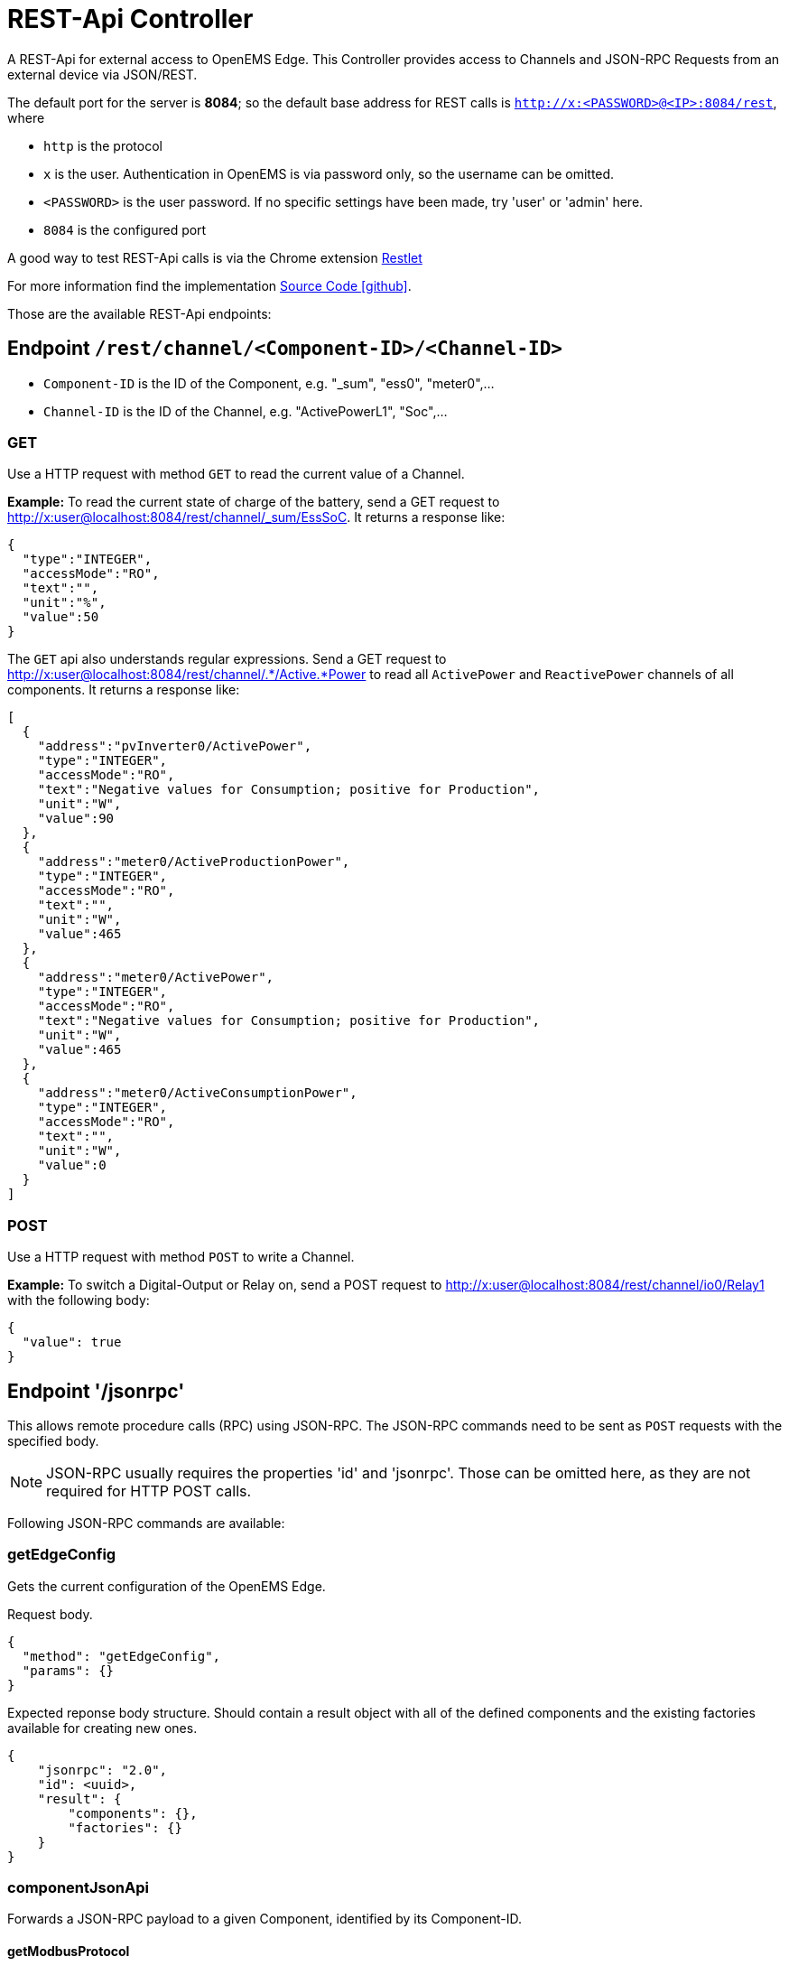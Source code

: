 = REST-Api Controller

A REST-Api for external access to OpenEMS Edge. This Controller provides access to Channels and JSON-RPC Requests from an external device via JSON/REST.

The default port for the server is *8084*; so the default base address for REST calls is `http://x:<PASSWORD>@<IP>:8084/rest`, where

- `http` is the protocol
- `x` is the user. Authentication in OpenEMS is via password only, so the username can be omitted.
- `<PASSWORD>` is the user password. If no specific settings have been made, try 'user' or 'admin' here.
- `8084` is the configured port

A good way to test REST-Api calls is via the Chrome extension https://chrome.google.com/webstore/detail/restlet-client-rest-api-t/aejoelaoggembcahagimdiliamlcdmfm[Restlet]

For more information find the implementation  https://github.com/OpenEMS/openems/tree/develop/io.openems.edge.controller.api.rest[Source Code icon:github[]].

Those are the available REST-Api endpoints:

== Endpoint `/rest/channel/<Component-ID>/<Channel-ID>`

- `Component-ID` is the ID of the Component, e.g. "_sum", "ess0", "meter0",...
- `Channel-ID` is the ID of the Channel, e.g. "ActivePowerL1", "Soc",...

=== GET

Use a HTTP request with method `GET` to read the current value of a Channel.

*Example:* To read the current state of charge of the battery, send a GET request to http://x:user@localhost:8084/rest/channel/_sum/EssSoC. It returns a response like:
```
{
  "type":"INTEGER",
  "accessMode":"RO",
  "text":"",
  "unit":"%",
  "value":50
}
```

The `GET` api also understands regular expressions. Send a GET request to http://x:user@localhost:8084/rest/channel/.*/Active.*Power to read all `ActivePower` and `ReactivePower` channels of all components. It returns a response like:

```
[
  {
    "address":"pvInverter0/ActivePower",
    "type":"INTEGER",
    "accessMode":"RO",
    "text":"Negative values for Consumption; positive for Production",
    "unit":"W",
    "value":90
  },
  {
    "address":"meter0/ActiveProductionPower",
    "type":"INTEGER",
    "accessMode":"RO",
    "text":"",
    "unit":"W",
    "value":465
  },
  {
    "address":"meter0/ActivePower",
    "type":"INTEGER",
    "accessMode":"RO",
    "text":"Negative values for Consumption; positive for Production",
    "unit":"W",
    "value":465
  },
  {
    "address":"meter0/ActiveConsumptionPower",
    "type":"INTEGER",
    "accessMode":"RO",
    "text":"",
    "unit":"W",
    "value":0
  }
]
```

=== POST

Use a HTTP request with method `POST` to write a Channel.

*Example:* To switch a Digital-Output or Relay on, send a POST request to http://x:user@localhost:8084/rest/channel/io0/Relay1 with the following body:
```
{
  "value": true
}
```

== Endpoint '/jsonrpc'

This allows remote procedure calls (RPC) using JSON-RPC. The JSON-RPC commands need to be sent as `POST` requests with the specified body.

NOTE: JSON-RPC usually requires the properties 'id' and 'jsonrpc'. Those can be omitted here, as they are not required for HTTP POST calls.

Following JSON-RPC commands are available:

=== getEdgeConfig

Gets the current configuration of the OpenEMS Edge.

Request body.
```
{
  "method": "getEdgeConfig",
  "params": {}
}
```

Expected reponse body structure. Should contain a result object with all of the defined components
and the existing factories available for creating new ones.
```
{
    "jsonrpc": "2.0",
    "id": <uuid>,
    "result": {
        "components": {},
        "factories": {}
    }
}
```

=== componentJsonApi

Forwards a JSON-RPC payload to a given Component, identified by its Component-ID.

==== getModbusProtocol

Gets the currently active Modbus-TCP protocol definition from the Modbus-TCP-Api Controller with the ID "ctrlModbusTcp0".

```
{
  "method":"componentJsonApi",
  "params":{
    "componentId":"ctrlApiModbusTcp0",
    "payload":{
      "method":"getModbusProtocol",
      "params":{

      }
    }
  }
}
```

=== updateComponentConfig

Updates a Component configuration.

```
{
	"method": "updateComponentConfig",
	"params": {
		"componentId": "ctrlDebugLog0",
		"properties": [{
 			"name": "enabled",
			"value": true
		}]
	}
}
```
